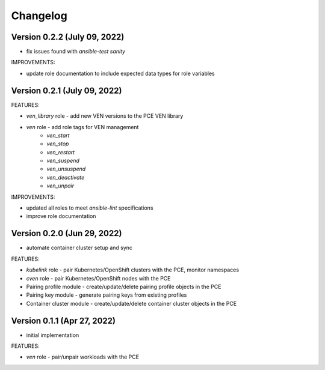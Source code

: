 ===========
 Changelog
===========

Version 0.2.2 (July 09, 2022)
-----------------------------

* fix issues found with `ansible-test sanity`

IMPROVEMENTS:

* update role documentation to include expected data types for role variables

Version 0.2.1 (July 09, 2022)
-----------------------------

FEATURES:

* `ven_library` role - add new VEN versions to the PCE VEN library
* `ven` role - add role tags for VEN management
    * `ven_start`
    * `ven_stop`
    * `ven_restart`
    * `ven_suspend`
    * `ven_unsuspend`
    * `ven_deactivate`
    * `ven_unpair`

IMPROVEMENTS:

* updated all roles to meet `ansible-lint` specifications
* improve role documentation

Version 0.2.0 (Jun 29, 2022)
----------------------------

* automate container cluster setup and sync

FEATURES:

* `kubelink` role - pair Kubernetes/OpenShift clusters with the PCE, monitor namespaces
* `cven` role - pair Kubernetes/OpenShift nodes with the PCE
* Pairing profile module - create/update/delete pairing profile objects in the PCE
* Pairing key module - generate pairing keys from existing profiles
* Container cluster module - create/update/delete container cluster objects in the PCE

Version 0.1.1 (Apr 27, 2022)
----------------------------

* initial implementation

FEATURES:

* `ven` role - pair/unpair workloads with the PCE
